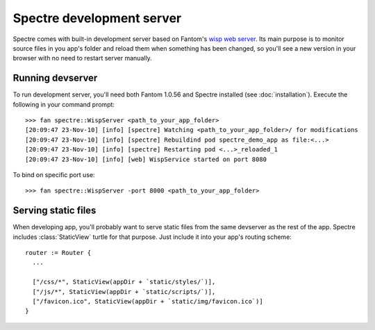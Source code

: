 ============================
 Spectre development server
============================

Spectre comes with built-in development server based on Fantom's `wisp web server <http://fantom.org/doc/wisp/index.html>`_. Its main purpose is to monitor source files in you app's folder and reload them when something has been changed, so you'll see a new version in your browser with no need to restart server manually.

Running devserver
-----------------

To run development server, you'll need both Fantom 1.0.56 and Spectre installed (see :doc:`installation`). Execute the following in your command prompt::

  >>> fan spectre::WispServer <path_to_your_app_folder>
  [20:09:47 23-Nov-10] [info] [spectre] Watching <path_to_your_app_folder>/ for modifications
  [20:09:47 23-Nov-10] [info] [spectre] Rebuildind pod spectre_demo_app as file:<...>
  [20:09:47 23-Nov-10] [info] [spectre] Restarting pod <...>_reloaded_1
  [20:09:47 23-Nov-10] [info] [web] WispService started on port 8080
  
To bind on specific port use::

  >>> fan spectre::WispServer -port 8000 <path_to_your_app_folder>
  
Serving static files
--------------------

When developing app, you'll probably want to serve static files from the same devserver as the rest of the app. Spectre includes :class:`StaticView` turtle for that purpose. Just include it into your app's routing scheme::

  router := Router {
    ...
    
    ["/css/*", StaticView(appDir + `static/styles/`)],
    ["/js/*", StaticView(appDir + `static/scripts/`)],
    ["/favicon.ico", StaticView(appDir + `static/img/favicon.ico`)]
  }
  
